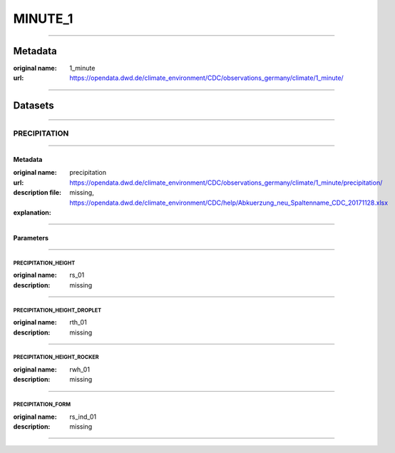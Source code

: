 MINUTE_1
########

----

Metadata
********

:original name: 1_minute
:url: https://opendata.dwd.de/climate_environment/CDC/observations_germany/climate/1_minute/

----

Datasets
********

----

PRECIPITATION
=============

----

Metadata
--------

:original name: precipitation
:url: https://opendata.dwd.de/climate_environment/CDC/observations_germany/climate/1_minute/precipitation/
:description file: missing, https://opendata.dwd.de/climate_environment/CDC/help/Abkuerzung_neu_Spaltenname_CDC_20171128.xlsx
:explanation:

----

Parameters
----------

----

PRECIPITATION_HEIGHT
^^^^^^^^^^^^^^^^^^^^

:original name: rs_01
:description: missing


----

PRECIPITATION_HEIGHT_DROPLET
^^^^^^^^^^^^^^^^^^^^^^^^^^^^

:original name: rth_01
:description: missing

----

PRECIPITATION_HEIGHT_ROCKER
^^^^^^^^^^^^^^^^^^^^^^^^^^^

:original name: rwh_01
:description: missing

----

PRECIPITATION_FORM
^^^^^^^^^^^^^^^^^^

:original name: rs_ind_01
:description: missing

----
